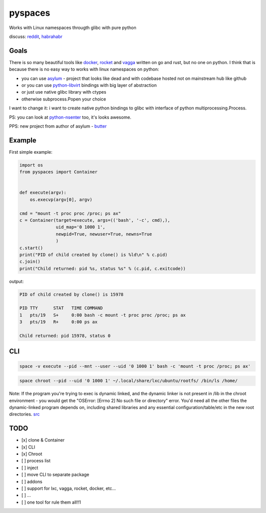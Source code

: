 pyspaces
========

Works with Linux namespaces througth glibc with pure python

|License| |Latest Version| |Downloads| |Docs|

discuss:
`reddit <https://www.reddit.com/r/Python/comments/33z84l/linux_namespaces_througth_glibc_with_pure_python/>`__,
`habrahabr <http://habrahabr.ru/company/wargaming/blog/256647/>`__

Goals
-----

There is so many beautiful tools like
`docker <https://github.com/docker/docker>`__,
`rocket <https://github.com/coreos/rkt>`__ and
`vagga <https://github.com/tailhook/vagga>`__ written on go and rust,
but no one on python. I think that is because there is no easy way to
works with linux namespaces on python:

-  you can use `asylum <https://pypi.python.org/pypi/asylum/0.4.1>`__ -
   project that looks like dead and with codebase hosted not on
   mainstream hub like github
-  or you can use
   `python-libvirt <https://pypi.python.org/pypi/libvirt-python/1.2.13>`__
   bindings with big layer of abstraction
-  or just use native glibc library with ctypes
-  otherwise subprocess.Popen your choice

I want to change it: i want to create native python bindings to glibc
with interface of python multiprocessing.Process.

PS: you can look at
`python-nsenter <https://github.com/zalando/python-nsenter>`__ too, it's
looks awesome.

PPS: new project from author of asylum -
`butter <https://pypi.python.org/pypi/butter/0.10>`__

Example
-------

First simple example:

.. code:: python

    import os
    from pyspaces import Container


    def execute(argv):
        os.execvp(argv[0], argv)

    cmd = "mount -t proc proc /proc; ps ax"
    c = Container(target=execute, args=(('bash', '-c', cmd),),
                  uid_map='0 1000 1',
                  newpid=True, newuser=True, newns=True
                  )
    c.start()
    print("PID of child created by clone() is %ld\n" % c.pid)
    c.join()
    print("Child returned: pid %s, status %s" % (c.pid, c.exitcode))

output:

.. code:: bash

    PID of child created by clone() is 15978

    PID TTY      STAT   TIME COMMAND
    1   pts/19   S+     0:00 bash -c mount -t proc proc /proc; ps ax
    3   pts/19   R+     0:00 ps ax

    Child returned: pid 15978, status 0

CLI
---

.. code:: bash

    space -v execute --pid --mnt --user --uid '0 1000 1' bash -c 'mount -t proc /proc; ps ax'

.. code:: bash

    space chroot --pid --uid '0 1000 1' ~/.local/share/lxc/ubuntu/rootfs/ /bin/ls /home/

Note: If the program you're trying to exec is dynamic linked, and the
dynamic linker is not present in /lib in the chroot environment - you
would get the "OSError: [Errno 2] No such file or directory" error.
You'd need all the other files the dynamic-linked program depends on,
including shared libraries and any essential configuration/table/etc in
the new root directories.
`src <http://www.ciiycode.com/0JiJzPgggqPg/why-doesnt-exec-work-after-chroot>`__

TODO
----

-  [x] clone & Container
-  [x] CLI
-  [x] Chroot
-  [ ] process list
-  [ ] inject
-  [ ] move CLI to separate package
-  [ ] addons
-  [ ] support for lxc, vagga, rocket, docker, etc...
-  [ ] ...
-  [ ] one tool for rule them all!!1

.. |License| image:: https://pypip.in/license/pyspaces/badge.svg
   :target: https://pypi.python.org/pypi/pyspaces/
.. |Latest Version| image:: https://pypip.in/version/pyspaces/badge.svg
   :target: https://pypi.python.org/pypi/pyspaces/
.. |Downloads| image:: https://pypip.in/download/pyspaces/badge.svg
   :target: https://pypi.python.org/pypi/pyspaces/
.. |Docs| image:: https://readthedocs.org/projects/pyspaces/badge/
   :target: https://pyspaces.readthedocs.org/en/latest/
